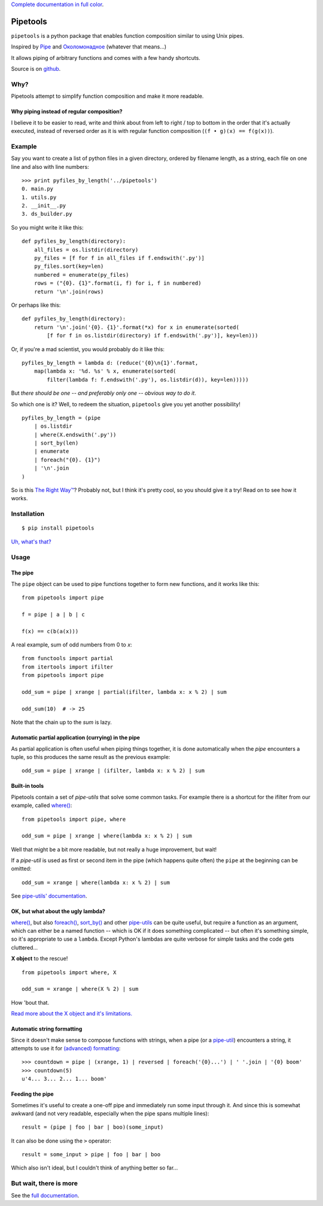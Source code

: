 
`Complete documentation in full color <http://0101.github.com/pipetools/doc/>`_.

Pipetools
=========

``pipetools`` is a python package that enables function composition similar to
using Unix pipes.

Inspired by Pipe_ and Околомонадное_ (whatever that means...)

.. _Pipe: http://dev-tricks.net/pipe-infix-syntax-for-python
.. _Околомонадное: http://honeyman.livejournal.com/122675.html?nojs=1


It allows piping of arbitrary functions and comes with a few handy shortcuts.


Source is on github_.


.. _github: https://github.com/0101/pipetools

Why?
----

Pipetools attempt to simplify function composition and make it more readable.

Why piping instead of regular composition?
""""""""""""""""""""""""""""""""""""""""""
I believe it to be easier to read, write and think about from left to right /
top to bottom in the order that it's actually executed, instead of reversed
order as it is with regular function composition (``(f • g)(x) == f(g(x))``).


Example
-------

Say you want to create a list of python files in a given directory, ordered by
filename length, as a string, each file on one line and also with line numbers::

    >>> print pyfiles_by_length('../pipetools')
    0. main.py
    1. utils.py
    2. __init__.py
    3. ds_builder.py


So you might write it like this::

    def pyfiles_by_length(directory):
        all_files = os.listdir(directory)
        py_files = [f for f in all_files if f.endswith('.py')]
        py_files.sort(key=len)
        numbered = enumerate(py_files)
        rows = ("{0}. {1}".format(i, f) for i, f in numbered)
        return '\n'.join(rows)

Or perhaps like this::

    def pyfiles_by_length(directory):
        return '\n'.join('{0}. {1}'.format(*x) for x in enumerate(sorted(
            [f for f in os.listdir(directory) if f.endswith('.py')], key=len)))

Or, if you're a mad scientist, you would probably do it like this::

    pyfiles_by_length = lambda d: (reduce('{0}\n{1}'.format,
        map(lambda x: '%d. %s' % x, enumerate(sorted(
            filter(lambda f: f.endswith('.py'), os.listdir(d)), key=len)))))


But *there should be one -- and preferably only one -- obvious way to do it*.

So which one is it? Well, to redeem the situation, ``pipetools`` give you yet
another possibility!

::

    pyfiles_by_length = (pipe
        | os.listdir
        | where(X.endswith('.py'))
        | sort_by(len)
        | enumerate
        | foreach("{0}. {1}")
        | '\n'.join
    )


So is this `The Right Way™`_? Probably not, but I think it's pretty cool, so you
should give it a try! Read on to see how it works.

.. _`The Right Way™`: http://www.python.org/dev/peps/pep-0020/


Installation
------------

::

    $ pip install pipetools

`Uh, what's that? <http://www.pip-installer.org>`_


Usage
-----

.. _the-pipe:

The pipe
""""""""
The ``pipe`` object can be used to pipe functions together to
form new functions, and it works like this::

    from pipetools import pipe

    f = pipe | a | b | c

    f(x) == c(b(a(x)))


A real example, sum of odd numbers from 0 to *x*::

    from functools import partial
    from itertools import ifilter
    from pipetools import pipe

    odd_sum = pipe | xrange | partial(ifilter, lambda x: x % 2) | sum

    odd_sum(10)  # -> 25


Note that the chain up to the `sum` is lazy.


Automatic partial application (currying) in the pipe
""""""""""""""""""""""""""""""""""""""""""""""""""""

As partial application is often useful when piping things together, it is done
automatically when the *pipe* encounters a tuple, so this produces the same
result as the previous example::

    odd_sum = pipe | xrange | (ifilter, lambda x: x % 2) | sum


Built-in tools
""""""""""""""

Pipetools contain a set of *pipe-utils* that solve some common tasks. For
example there is a shortcut for the ifilter from our example, called
`where() <http://0101.github.com/pipetools/doc/pipeutils.html#pipetools.utils.where>`_::

    from pipetools import pipe, where

    odd_sum = pipe | xrange | where(lambda x: x % 2) | sum

Well that might be a bit more readable, but not really a huge improvement, but
wait!

If a *pipe-util* is used as first or second item in the pipe (which happens
quite often) the ``pipe`` at the beginning can be omitted::

    odd_sum = xrange | where(lambda x: x % 2) | sum


See `pipe-utils' documentation <http://0101.github.com/pipetools/doc/pipeutils.html>`_.


OK, but what about the ugly lambda?
"""""""""""""""""""""""""""""""""""

`where() <http://0101.github.com/pipetools/doc/pipeutils.html#pipetools.utils.where>`_, but also `foreach() <http://0101.github.com/pipetools/doc/pipeutils.html#pipetools.utils.foreach>`_,
`sort_by() <http://0101.github.com/pipetools/doc/pipeutils.html#pipetools.utils.sort_by>`_ and other `pipe-utils <http://0101.github.com/pipetools/doc/pipeutils.html>`_ can be
quite useful, but require a function as an argument, which can either be a named
function -- which is OK if it does something complicated -- but often it's
something simple, so it's appropriate to use a ``lambda``. Except Python's
lambdas are quite verbose for simple tasks and the code gets cluttered...

**X object** to the rescue!

::

    from pipetools import where, X

    odd_sum = xrange | where(X % 2) | sum


How 'bout that.

`Read more about the X object and it's limitations. <http://0101.github.com/pipetools/doc/xobject.html>`_


.. _auto-string-formatting:

Automatic string formatting
"""""""""""""""""""""""""""

Since it doesn't make sense to compose functions with strings, when a pipe (or a
`pipe-util <http://0101.github.com/pipetools/doc/pipeutils.html>`_) encounters a string, it attempts to use it for
`(advanced) formatting`_::

    >>> countdown = pipe | (xrange, 1) | reversed | foreach('{0}...') | ' '.join | '{0} boom'
    >>> countdown(5)
    u'4... 3... 2... 1... boom'

.. _(advanced) formatting: http://docs.python.org/library/string.html#formatstrings


Feeding the pipe
""""""""""""""""

Sometimes it's useful to create a one-off pipe and immediately run some input
through it. And since this is somewhat awkward (and not very readable,
especially when the pipe spans multiple lines)::

    result = (pipe | foo | bar | boo)(some_input)

It can also be done using the ``>`` operator::

    result = some_input > pipe | foo | bar | boo

Which also isn't ideal, but I couldn't think of anything better so far...


But wait, there is more
-----------------------
See the `full documentation <http://0101.github.com/pipetools/doc/#contents>`_.
